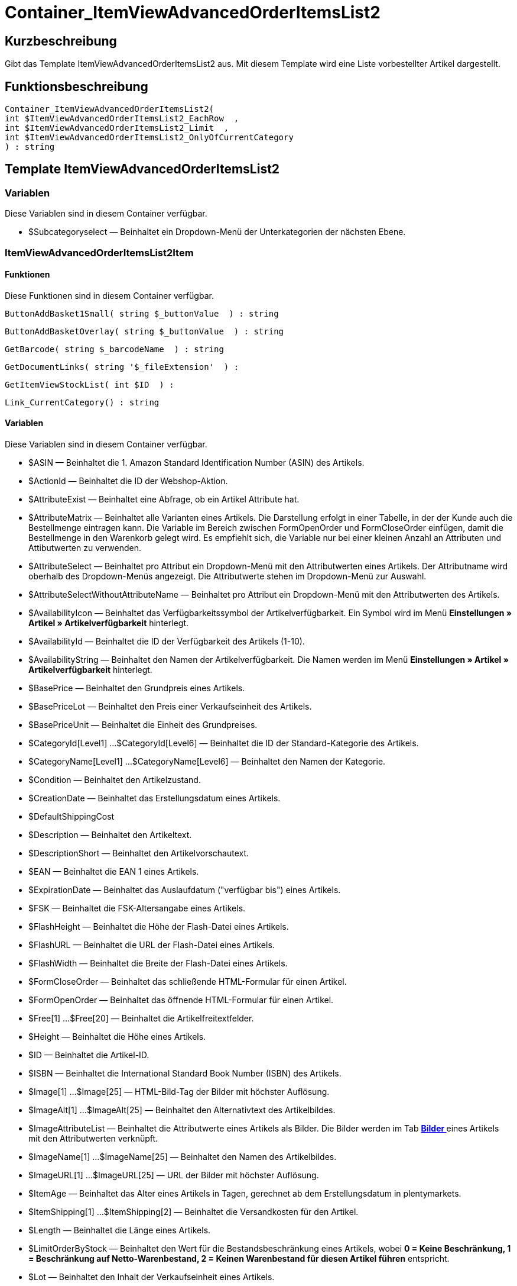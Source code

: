 = Container_ItemViewAdvancedOrderItemsList2
:lang: de
// include::{includedir}/_header.adoc[]
:keywords: Container_ItemViewAdvancedOrderItemsList2
:position: 43

//  auto generated content Thu, 06 Jul 2017 00:17:36 +0200
== Kurzbeschreibung

Gibt das Template ItemViewAdvancedOrderItemsList2 aus. Mit diesem Template wird eine Liste vorbestellter Artikel dargestellt.

== Funktionsbeschreibung

[source,plenty]
----

Container_ItemViewAdvancedOrderItemsList2(
int $ItemViewAdvancedOrderItemsList2_EachRow  ,
int $ItemViewAdvancedOrderItemsList2_Limit  ,
int $ItemViewAdvancedOrderItemsList2_OnlyOfCurrentCategory
) : string

----

== Template ItemViewAdvancedOrderItemsList2

=== Variablen

Diese Variablen sind in diesem Container verfügbar.

* $Subcategoryselect — Beinhaltet ein Dropdown-Menü der Unterkategorien der nächsten Ebene.

=== ItemViewAdvancedOrderItemsList2Item

==== Funktionen

Diese Funktionen sind in diesem Container verfügbar.

[source,plenty]
----

ButtonAddBasket1Small( string $_buttonValue  ) : string

----

[source,plenty]
----

ButtonAddBasketOverlay( string $_buttonValue  ) : string

----

[source,plenty]
----

GetBarcode( string $_barcodeName  ) : string

----

[source,plenty]
----

GetDocumentLinks( string '$_fileExtension'  ) :

----

[source,plenty]
----

GetItemViewStockList( int $ID  ) :

----

[source,plenty]
----

Link_CurrentCategory() : string

----

==== Variablen

Diese Variablen sind in diesem Container verfügbar.

* $ASIN — Beinhaltet die 1. Amazon Standard Identification Number (ASIN) des Artikels.
* $ActionId — Beinhaltet die ID der Webshop-Aktion.
* $AttributeExist — Beinhaltet eine Abfrage, ob ein Artikel Attribute hat.
* $AttributeMatrix — Beinhaltet alle Varianten eines Artikels. Die Darstellung erfolgt in einer Tabelle, in der der Kunde auch die Bestellmenge eintragen kann. Die Variable im Bereich zwischen FormOpenOrder und FormCloseOrder einfügen, damit die Bestellmenge in den Warenkorb gelegt wird. Es empfiehlt sich, die Variable nur bei einer kleinen Anzahl an Attributen und Attibutwerten zu verwenden.
* $AttributeSelect — Beinhaltet pro Attribut ein Dropdown-Menü mit den Attributwerten eines Artikels. Der Attributname wird oberhalb des Dropdown-Menüs angezeigt. Die Attributwerte stehen im Dropdown-Menü zur Auswahl.
* $AttributeSelectWithoutAttributeName — Beinhaltet pro Attribut ein Dropdown-Menü mit den Attributwerten des Artikels.
* $AvailabilityIcon — Beinhaltet das Verfügbarkeitssymbol der Artikelverfügbarkeit. Ein Symbol wird im Menü **Einstellungen » Artikel » Artikelverfügbarkeit** hinterlegt.
* $AvailabilityId — Beinhaltet die ID der Verfügbarkeit des Artikels (1-10).
* $AvailabilityString — Beinhaltet den Namen der Artikelverfügbarkeit. Die Namen werden im Menü **Einstellungen » Artikel » Artikelverfügbarkeit** hinterlegt.
* $BasePrice — Beinhaltet den Grundpreis eines Artikels.
* $BasePriceLot — Beinhaltet den Preis einer Verkaufseinheit des Artikels.
* $BasePriceUnit — Beinhaltet die Einheit des Grundpreises.
* $CategoryId[Level1] ...$CategoryId[Level6] — Beinhaltet die ID der Standard-Kategorie des Artikels.
* $CategoryName[Level1] ...$CategoryName[Level6] — Beinhaltet den Namen der Kategorie.
* $Condition — Beinhaltet den Artikelzustand.
* $CreationDate — Beinhaltet das Erstellungsdatum eines Artikels.
* $DefaultShippingCost
* $Description — Beinhaltet den Artikeltext.
* $DescriptionShort — Beinhaltet den Artikelvorschautext.
* $EAN — Beinhaltet die EAN 1 eines Artikels.
* $ExpirationDate — Beinhaltet das Auslaufdatum ("verfügbar bis") eines Artikels.
* $FSK — Beinhaltet die FSK-Altersangabe eines Artikels.
* $FlashHeight — Beinhaltet die Höhe der Flash-Datei eines Artikels.
* $FlashURL — Beinhaltet die URL der Flash-Datei eines Artikels.
* $FlashWidth — Beinhaltet die Breite der Flash-Datei eines Artikels.
* $FormCloseOrder — Beinhaltet das schließende HTML-Formular für einen Artikel.
* $FormOpenOrder — Beinhaltet das öffnende HTML-Formular für einen Artikel.
* $Free[1] ...$Free[20] — Beinhaltet die Artikelfreitextfelder.
* $Height — Beinhaltet die Höhe eines Artikels.
* $ID — Beinhaltet die Artikel-ID.
* $ISBN — Beinhaltet die International Standard Book Number (ISBN) des Artikels.
* $Image[1] ...$Image[25] — HTML-Bild-Tag der Bilder mit höchster Auflösung.
* $ImageAlt[1] ...$ImageAlt[25] — Beinhaltet den Alternativtext des Artikelbildes.
* $ImageAttributeList — Beinhaltet die Attributwerte eines Artikels als Bilder. Die Bilder werden im Tab **<<artikel/artikel-verwalten#660, Bilder >>** eines Artikels mit den Attributwerten verknüpft.
* $ImageName[1] ...$ImageName[25] — Beinhaltet den Namen des Artikelbildes.
* $ImageURL[1] ...$ImageURL[25] — URL der Bilder mit höchster Auflösung.
* $ItemAge — Beinhaltet das Alter eines Artikels in Tagen, gerechnet ab dem Erstellungsdatum in plentymarkets.
* $ItemShipping[1] ...$ItemShipping[2] — Beinhaltet die Versandkosten für den Artikel.
* $Length — Beinhaltet die Länge eines Artikels.
* $LimitOrderByStock — Beinhaltet den Wert für die Bestandsbeschränkung eines Artikels, wobei **0 = Keine Beschränkung, 1 = Beschränkung auf Netto-Warenbestand, 2 = Keinen Warenbestand für diesen Artikel führen** entspricht.
* $Lot — Beinhaltet den Inhalt der Verkaufseinheit eines Artikels.
* $MiddleSizeImage[1] ...$MiddleSizeImage[25] — HTML-Bild-Tag der Bilder mit mittlerer Auflösung.
* $MiddleSizeImageURL[1] ...$MiddleSizeImageURL[25] — URL der Bilder mit mittlerer Auflösung.
* $Model — Model
* $Name[1] ...$Name[3] — Beinhaltet den Artikelnamen.
* $Name4URL — Beinhaltet den URL-konformen Artikelnamen.
* $Number — Beinhaltet die Artikelnummer.
* $OrderQuantityInterval
* $OrderQuantityMax — Beinhaltet die maximale Bestellmenge des Artikels.
* $OrderQuantityMin — Beinhaltet die Mindest-Bestellmenge des Artikels.
* $PackagingUnit — Beinhaltet die Verpackungseinheit eines Artikels.
* $Position
* $PreviewImage[1] ...$PreviewImage[25] — Liefert das Vorschaubild des aktuellen Artikels.
* $PreviewImageURL[1] ...$PreviewImageURL[25] — Liefert die URL des Vorschaubildes des aktuellen Artikels.
* $Price — Beinhaltet den Preis eines Artikels.
* $PriceCount — Beinhaltet die Anzahl der Preissets eines Artikels.
* $PriceDecimalSeparatorDot — Beinhaltet den Preis eines Artikels mit Punkt als Dezimaltrennzeichen.
* $PriceDynamic — Beinhaltet den Preis eines Artikels oder einer Variante inklusive Aufschlägen etc. Bei Verwendung dieser Variable wird der Artikelpreis z.B. je nach Variantenwahl automatisch angepasst.
* $PriceID — Beinhaltet die ID des Preissets des Artikels.
* $PriceRadioButton — Auswahl aller Preissets als Optionsfeld-Liste.
* $PriceSelect — Auswahl aller Preissets als HTML-Select.
* $Producer — Beinhaltet den Namen des Artikelherstellers.
* $ProducerAddressCity
* $ProducerAddressCountryID
* $ProducerAddressCountryName
* $ProducerAddressHouseNo
* $ProducerAddressStreet
* $ProducerAddressZip
* $ProducerEmail
* $ProducerExternalName
* $ProducerFax
* $ProducerLogo — Beinhaltet das Herstellerlogo.
* $ProducerPhone
* $ProducerURL — Beinhaltet die URL des Herstellers. Die URL wird direkt am **<<artikel/artikel-verwalten#560, Hersteller >>** hinterlegt.
* $RRP — Beinhaltet die unverbindliche Preisempfehlung des Artikels.
* $RRPDecimalSeparatorDot — Beinhaltet die unverbindliche Preisempfehlung mit Punkt als Dezimaltrennzeichen.
* $Rating — Beinhaltet die Bewertungen.
* $RatingCount — Beinhaltet die Anzahl der Bewertungen eines Artikels.
* $RatingImage — Beinhaltet den Bewertungsdurchschnitt.
* $RatingMax
* $RebateAvailable — Beinhaltet eine Abfrage, ob für den Artikel ein rabattierter Preis besteht, der für den Kunden zutrifft.
* $ReleaseDate — Beinhaltet das Erscheinungsdatum des Artikels.
* $RowCount — Beinhaltet die Position der aktuellen Zeile.
* $RowCountModulo2 — Beinhaltet einen Wert, der angibt, ob die aktuelle Zeile durch 2 teilbar ist oder nicht.
* $Saving — Beinhaltet die Rabattsumme.
* $SavingDecimalSeparatorDot — Beinhaltet die Rabattsumme mit Punkt als Dezimaltrennzeichen.
* $SavingDynamic
* $SavingDynamicDecimalSeparatorDot
* $SavingDynamicPercent
* $SavingPercent — Beinhaltet den Prozentsatz des Rabatts.
* $SecondPreviewImage[1] ...$SecondPreviewImage[25] — Liefert das zweite Vorschaubild des aktuellen Artikels.
* $SecondPreviewImageURL[1] ...$SecondPreviewImageURL[25] — Liefert die URL des zweiten Vorschaubildes des aktuellen Artikels.
* $ShortName — Beinhaltet eine gekürzte Fassung des Artikelnamens. Nach einer bestimmten Anzahl an Zeichen wird der Artikelname abgeschnitten.
* $Size — Beinhaltet die Angaben aus **Einheit 1** und **Einheit 2** im **Tab Base** eines Artikels.
* $StockList — Beinhaltet den physischen Warenbestand eines Artikels.
* $TechnicalData — Beinhaltet die technischen Daten des Artikels.
* $UnitString/$UnitString[1] ...$UnitString[2] — Beinhaltet die Einheit eines Artikels.
* $VAT — Beinhaltet den Prozentsatz der USt. des Artikels.
* $VATHint — Beinhaltet den Hinweis zur Umsatzsteuer, z.B. "inkl. gesetzl. MwSt.".
* $VariationID — Beinhaltet die ID der Variante.
* $VolumePrice[1] ...$VolumePrice[10] — Beinhaltet den Preis der Mindestbestellmenge eines Artikels.
* $VolumePriceStartingQuantity[1] ...$VolumePriceStartingQuantity[10] — Beinhaltet die Mindestbestellmenge, ab der ein reduzierter Preis für einen Artikel gilt.
* $Volumen — Beinhaltet das Volumen eines Artikels.
* $Weight — Beinhaltet das Gewicht eines Artikels.
* $WeightNet — Beinhaltet das Netto-Gewicht eines Artikels.
* $Width — Beinhaltet die Breite eines Artikels.

